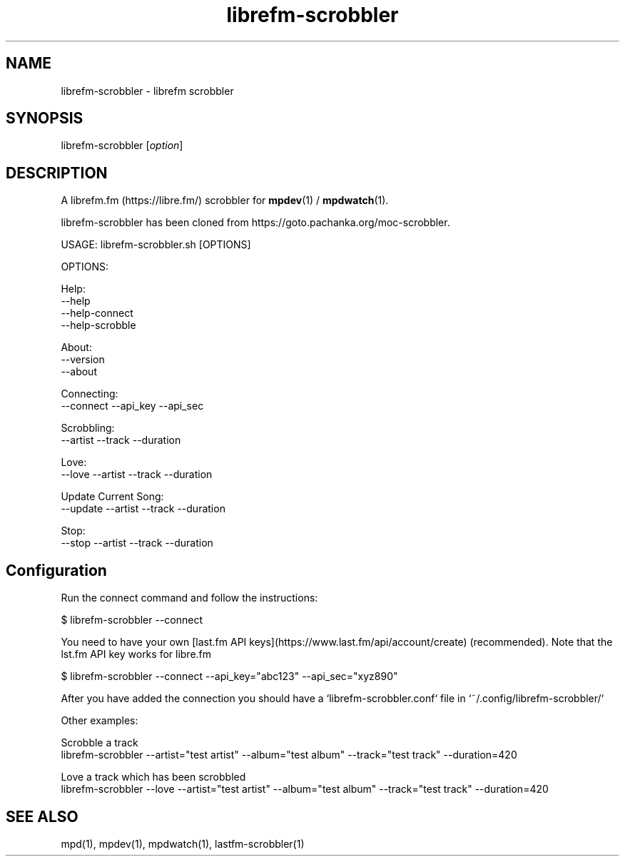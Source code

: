 .TH librefm-scrobbler 1 "July 3, 2020" "manual"
.SH NAME
.PP
librefm-scrobbler - librefm scrobbler

.SH SYNOPSIS
.PP
librefm-scrobbler [\f[I]option\f[]]

.SH DESCRIPTION
A librefm.fm (https://libre.fm/) scrobbler for \fBmpdev\fR(1) / \fBmpdwatch\fR(1).

librefm-scrobbler has been cloned from https://goto.pachanka.org/moc-scrobbler.

.EX
USAGE: librefm-scrobbler.sh [OPTIONS]

OPTIONS:

Help:
    --help
    --help-connect
    --help-scrobble

About:
    --version 
    --about

Connecting:
    --connect --api_key --api_sec

Scrobbling:
    --artist --track --duration

Love:
    --love --artist --track --duration

Update Current Song:
    --update --artist --track --duration

Stop:
    --stop --artist --track --duration
.EE

.SH Configuration

Run the connect command and follow the instructions:

.EX
$ librefm-scrobbler --connect
.EE

You need to have your own [last.fm API
keys](https://www.last.fm/api/account/create) (recommended). Note that the
lst.fm API key works for libre.fm

.EX
$ librefm-scrobbler --connect --api_key="abc123" --api_sec="xyz890"
.EE

After you have added the connection you should have a
`librefm-scrobbler.conf` file in `~/.config/librefm-scrobbler/`

Other examples:

.EX
Scrobble a track
  librefm-scrobbler --artist="test artist" --album="test album" \
    --track="test track"  --duration=420

Love a track which has been scrobbled
  librefm-scrobbler --love --artist="test artist" --album="test album" \
    --track="test track"  --duration=420
.EE

.SH SEE ALSO
mpd(1),
mpdev(1),
mpdwatch(1),
lastfm-scrobbler(1)
